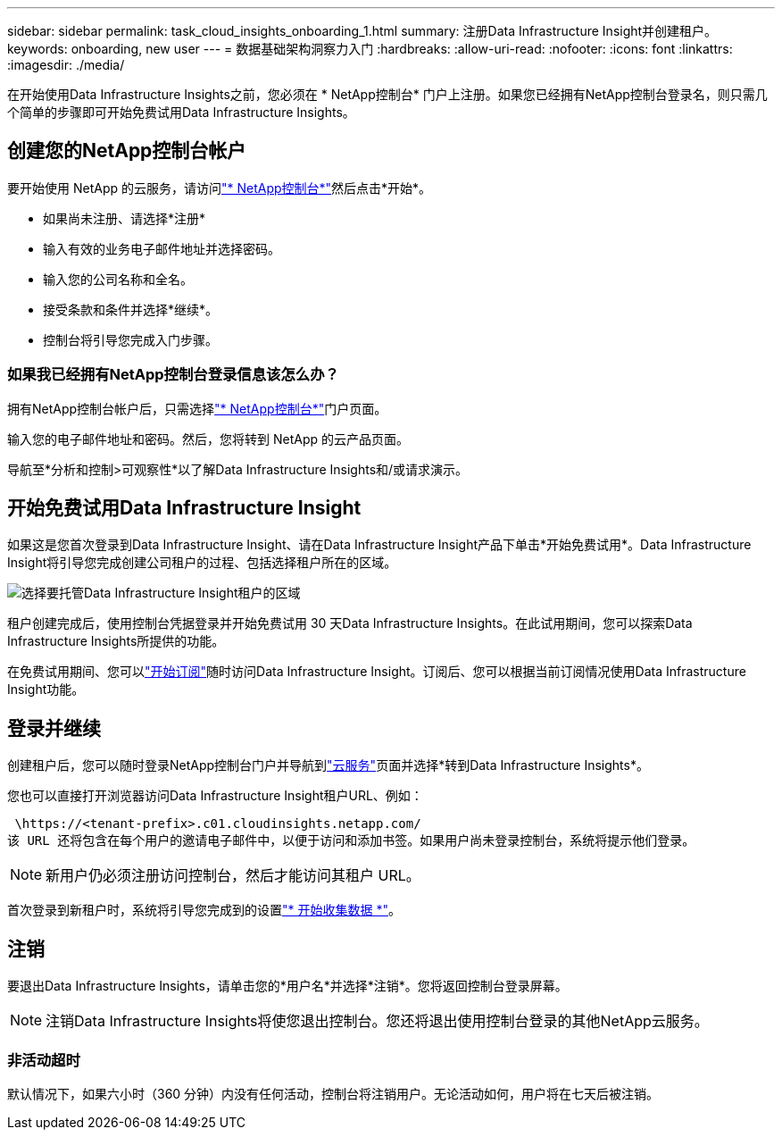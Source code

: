 ---
sidebar: sidebar 
permalink: task_cloud_insights_onboarding_1.html 
summary: 注册Data Infrastructure Insight并创建租户。 
keywords: onboarding, new user 
---
= 数据基础架构洞察力入门
:hardbreaks:
:allow-uri-read: 
:nofooter: 
:icons: font
:linkattrs: 
:imagesdir: ./media/


[role="lead"]
在开始使用Data Infrastructure Insights之前，您必须在 * NetApp控制台* 门户上注册。如果您已经拥有NetApp控制台登录名，则只需几个简单的步骤即可开始免费试用Data Infrastructure Insights。



== 创建您的NetApp控制台帐户

要开始使用 NetApp 的云服务，请访问link:https://console.netapp.com/["* NetApp控制台*"^]然后点击*开始*。

* 如果尚未注册、请选择*注册*
* 输入有效的业务电子邮件地址并选择密码。
* 输入您的公司名称和全名。
* 接受条款和条件并选择*继续*。
* 控制台将引导您完成入门步骤。




=== 如果我已经拥有NetApp控制台登录信息该怎么办？

拥有NetApp控制台帐户后，只需选择link:https://console.netapp.com/["* NetApp控制台*"^]门户页面。

输入您的电子邮件地址和密码。然后，您将转到 NetApp 的云产品页面。

导航至*分析和控制>可观察性*以了解Data Infrastructure Insights和/或请求演示。



== 开始免费试用Data Infrastructure Insight

如果这是您首次登录到Data Infrastructure Insight、请在Data Infrastructure Insight产品下单击*开始免费试用*。Data Infrastructure Insight将引导您完成创建公司租户的过程、包括选择租户所在的区域。

image:trial_region_selector.png["选择要托管Data Infrastructure Insight租户的区域"]

租户创建完成后，使用控制台凭据登录并开始免费试用 30 天Data Infrastructure Insights。在此试用期间，您可以探索Data Infrastructure Insights所提供的功能。

在免费试用期间、您可以link:concept_subscribing_to_cloud_insights.html["开始订阅"]随时访问Data Infrastructure Insight。订阅后、您可以根据当前订阅情况使用Data Infrastructure Insight功能。



== 登录并继续

创建租户后，您可以随时登录NetApp控制台门户并导航到link:https://services.cloud.netapp.com["云服务"]页面并选择*转到Data Infrastructure Insights*。

您也可以直接打开浏览器访问Data Infrastructure Insight租户URL、例如：

 \https://<tenant-prefix>.c01.cloudinsights.netapp.com/
该 URL 还将包含在每个用户的邀请电子邮件中，以便于访问和添加书签。如果用户尚未登录控制台，系统将提示他们登录。


NOTE: 新用户仍必须注册访问控制台，然后才能访问其租户 URL。

首次登录到新租户时，系统将引导您完成到的设置link:task_getting_started_with_cloud_insights.html["* 开始收集数据 *"]。



== 注销

要退出Data Infrastructure Insights，请单击您的*用户名*并选择*注销*。您将返回控制台登录屏幕。


NOTE: 注销Data Infrastructure Insights将使您退出控制台。您还将退出使用控制台登录的其他NetApp云服务。



=== 非活动超时

默认情况下，如果六小时（360 分钟）内没有任何活动，控制台将注销用户。无论活动如何，用户将在七天后被注销。

